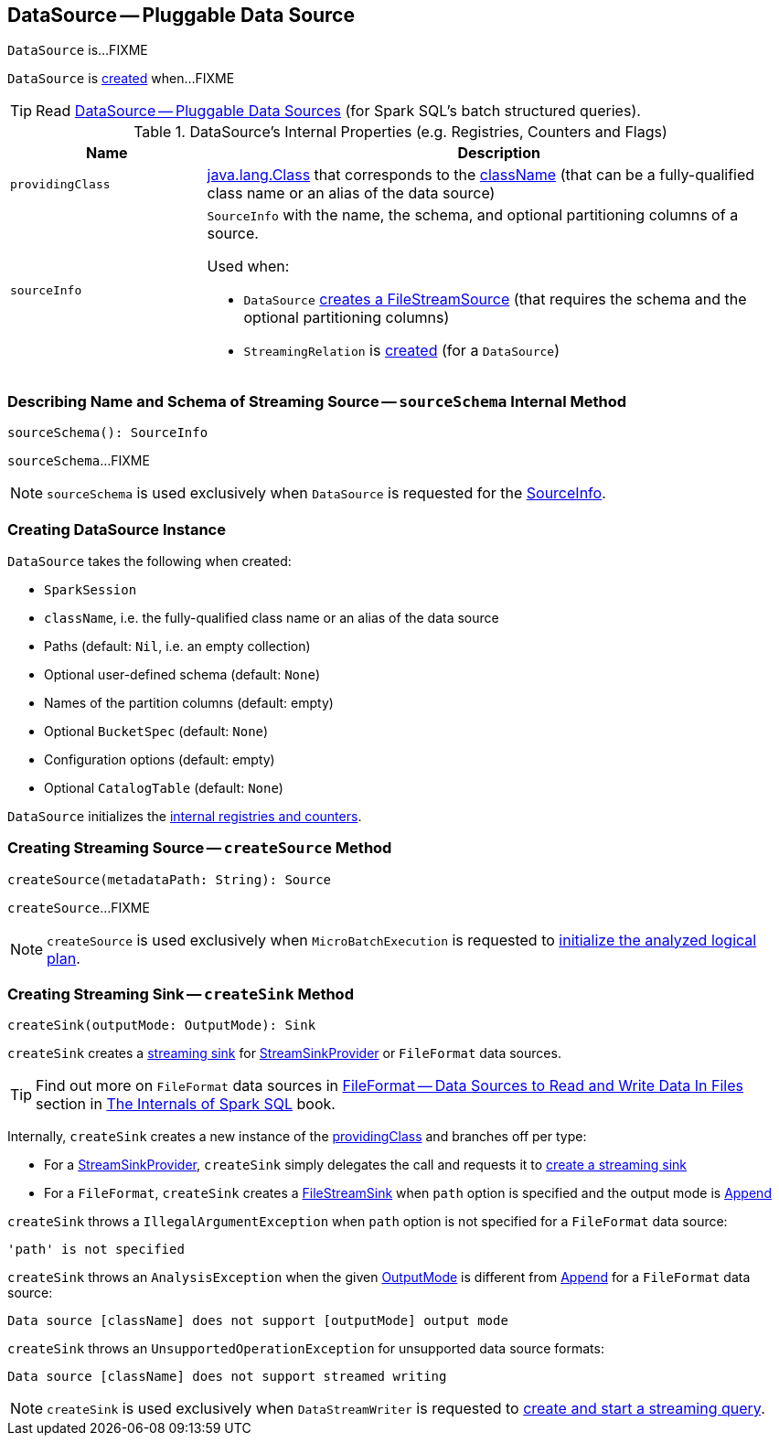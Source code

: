 == [[DataSource]] DataSource -- Pluggable Data Source

`DataSource` is...FIXME

`DataSource` is <<creating-instance, created>> when...FIXME

TIP: Read https://jaceklaskowski.gitbooks.io/mastering-apache-spark/spark-sql-datasource.html[DataSource &mdash; Pluggable Data Sources] (for Spark SQL's batch structured queries).

[[internal-registries]]
.DataSource's Internal Properties (e.g. Registries, Counters and Flags)
[cols="1m,3",options="header",width="100%"]
|===
| Name
| Description

| providingClass
a| [[providingClass]] https://docs.oracle.com/javase/8/docs/api/java/lang/Class.html[java.lang.Class] that corresponds to the <<className, className>> (that can be a fully-qualified class name or an alias of the data source)

| sourceInfo
a| [[sourceInfo]] `SourceInfo` with the name, the schema, and optional partitioning columns of a source.

Used when:

* `DataSource` <<createSource, creates a FileStreamSource>> (that requires the schema and the optional partitioning columns)

* `StreamingRelation` is link:spark-sql-streaming-StreamingRelation.adoc#apply[created] (for a `DataSource`)

|===

=== [[sourceSchema]] Describing Name and Schema of Streaming Source -- `sourceSchema` Internal Method

[source, scala]
----
sourceSchema(): SourceInfo
----

`sourceSchema`...FIXME

NOTE: `sourceSchema` is used exclusively when `DataSource` is requested for the <<sourceInfo, SourceInfo>>.

=== [[creating-instance]] Creating DataSource Instance

`DataSource` takes the following when created:

* [[sparkSession]] `SparkSession`
* [[className]] `className`, i.e. the fully-qualified class name or an alias of the data source
* [[paths]] Paths (default: `Nil`, i.e. an empty collection)
* [[userSpecifiedSchema]] Optional user-defined schema (default: `None`)
* [[partitionColumns]] Names of the partition columns (default: empty)
* [[bucketSpec]] Optional `BucketSpec` (default: `None`)
* [[options]] Configuration options (default: empty)
* [[catalogTable]] Optional `CatalogTable` (default: `None`)

`DataSource` initializes the <<internal-registries, internal registries and counters>>.

=== [[createSource]] Creating Streaming Source -- `createSource` Method

[source, scala]
----
createSource(metadataPath: String): Source
----

`createSource`...FIXME

NOTE: `createSource` is used exclusively when `MicroBatchExecution` is requested to <<spark-sql-streaming-MicroBatchExecution.adoc#logicalPlan, initialize the analyzed logical plan>>.

=== [[createSink]] Creating Streaming Sink -- `createSink` Method

[source, scala]
----
createSink(outputMode: OutputMode): Sink
----

`createSink` creates a <<spark-sql-streaming-Sink.adoc#, streaming sink>> for <<spark-sql-streaming-StreamSinkProvider.adoc#, StreamSinkProvider>> or `FileFormat` data sources.

TIP: Find out more on `FileFormat` data sources in https://jaceklaskowski.gitbooks.io/mastering-spark-sql/spark-sql-FileFormat.html[FileFormat — Data Sources to Read and Write Data In Files] section in https://bit.ly/mastering-spark-sql[The Internals of Spark SQL] book.

Internally, `createSink` creates a new instance of the <<providingClass, providingClass>> and branches off per type:

* For a <<spark-sql-streaming-StreamSinkProvider.adoc#, StreamSinkProvider>>, `createSink` simply delegates the call and requests it to <<spark-sql-streaming-StreamSinkProvider.adoc#createSink, create a streaming sink>>

* For a `FileFormat`, `createSink` creates a <<spark-sql-streaming-FileStreamSink.adoc#, FileStreamSink>> when `path` option is specified and the output mode is <<spark-sql-streaming-OutputMode.adoc#Append, Append>>

`createSink` throws a `IllegalArgumentException` when `path` option is not specified for a `FileFormat` data source:

```
'path' is not specified
```

`createSink` throws an `AnalysisException` when the given <<spark-sql-streaming-OutputMode.adoc#, OutputMode>> is different from <<spark-sql-streaming-OutputMode.adoc#Append, Append>> for a `FileFormat` data source:

```
Data source [className] does not support [outputMode] output mode
```

`createSink` throws an `UnsupportedOperationException` for unsupported data source formats:

```
Data source [className] does not support streamed writing
```

NOTE: `createSink` is used exclusively when `DataStreamWriter` is requested to <<spark-sql-streaming-DataStreamWriter.adoc#start, create and start a streaming query>>.
